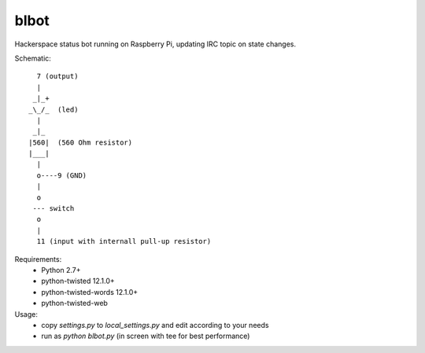 blbot
=====

Hackerspace status bot running on Raspberry Pi, updating IRC topic on state changes.

Schematic::

     7 (output)
     |
    _|_+
   _\_/_  (led)
     |
    _|_
   |560|  (560 Ohm resistor)
   |___|
     |
     o----9 (GND)
     |
     o
    --- switch
     o
     |
     11 (input with internall pull-up resistor)

Requirements:
 - Python 2.7+
 - python-twisted 12.1.0+
 - python-twisted-words 12.1.0+
 - python-twisted-web


Usage:
 - copy `settings.py` to `local_settings.py` and edit according to your needs
 - run as `python blbot.py` (in screen with tee for best performance)
